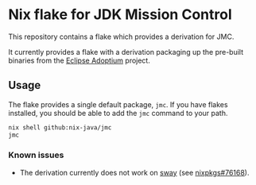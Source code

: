 * Nix flake for JDK Mission Control

This repository contains a flake which provides a derivation for JMC.

It currently provides a flake with a derivation packaging up the pre-built binaries from the [[https://adoptium.net][Eclipse Adoptium]] project.

** Usage

The flake provides a single default package, ~jmc~. If you have flakes installed, you should be able to add the ~jmc~ command to your path.

#+begin_src sh
  nix shell github:nix-java/jmc
  jmc
#+end_src

*** Known issues

 - The derivation currently does not work on [[https://swaywm.org/][sway]] (see [[https://github.com/NixOS/nixpkgs/issues/76168][nixpkgs#76168]]).
